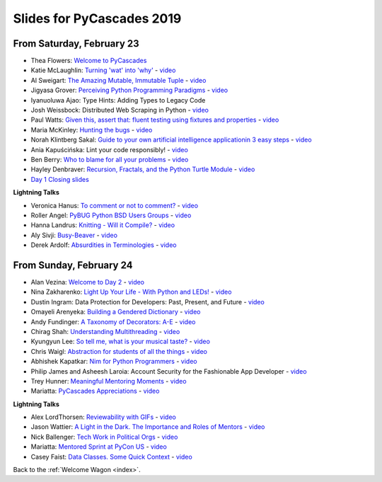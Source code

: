 .. talk_slides:

Slides for PyCascades 2019
==========================

From Saturday, February 23
--------------------------

- Thea Flowers: `Welcome to PyCascades <https://docs.google.com/presentation/d/1vrpsXPvOhelbcDuaVdNxCYeqekqrGL0EKZ-JmRT4fC4/edit?usp=sharing>`_
- Katie McLaughlin: `Turning 'wat' into 'why' <http://glasnt.com/wat>`_  - `video <https://youtu.be/hAnCiTpxXPg?t=3315>`__
- Al Sweigart: `The Amazing Mutable, Immutable Tuple <http://bit.ly/AmazingTuple>`_  - `video <https://youtu.be/hAnCiTpxXPg?t=5233>`__
- Jigyasa Grover: `Perceiving Python Programming Paradigms <https://docs.google.com/presentation/d/1wiZZSgUoED8S9SZ6djdpYVTntNh7BBIdhDqclKkPxIc/edit?usp=sharing>`_  - `video <https://youtu.be/hAnCiTpxXPg?t=7050>`__
- Iyanuoluwa Ajao: Type Hints: Adding Types to Legacy Code
- Josh Weissbock: Distributed Web Scraping in Python - `video <https://youtu.be/hAnCiTpxXPg?t=9282>`__
- Paul Watts: `Given this, assert that: fluent testing using fixtures and properties <https://github.com/paulcwatts/pycascades_slides/blob/master/slides.pdf>`_  - `video <https://youtu.be/hAnCiTpxXPg?t=11275>`__
- Maria McKinley: `Hunting the bugs <https://codedragon.github.io/bughunting/>`_  - `video <https://youtu.be/hAnCiTpxXPg?t=23968>`__
- Norah Klintberg Sakal: `Guide to your own artificial intelligence applicationin 3 easy steps <https://github.com/norahsakal/pycascades-2019-shades>`_  - `video <https://youtu.be/hAnCiTpxXPg?t=20038>`__
- Ania Kapuścińska: Lint your code responsibly!  - `video <https://youtu.be/hAnCiTpxXPg?t=21814>`__
- Ben Berry: `Who to blame for all your problems <http://slides.bengerman.com/pycascades/2019/who-to-blame-for-all-your-problems/index.html>`_  - `video <https://youtu.be/hAnCiTpxXPg?t=27200>`__
- Hayley Denbraver: `Recursion, Fractals, and the Python Turtle Module <https://drive.google.com/file/d/1PMXdrKonn56Fk7BjhRtafBe5ltMEopCk/view?usp=sharing>`_  - `video <https://youtu.be/hAnCiTpxXPg?t=29312>`__
- `Day 1 Closing slides <https://docs.google.com/presentation/d/1QHzxvtPuBO-NIU7Su1S35L-Br3pQqpMsif3A-zmcxkE/edit?usp=sharing>`_

**Lightning Talks**

- Veronica Hanus: `To comment or not to comment? <http://bit.ly/to-comment-or-not>`_  - `video <https://youtu.be/hAnCiTpxXPg?t=17839>`__
- Roller Angel: `PyBUG Python BSD Users Groups <https://docs.google.com/document/d/1qTp7JUkYf0dqKtgA1FTM-gq0HSVqr8FtJZJfM9N-DDM/edit?usp=sharing>`_  - `video <https://youtu.be/hAnCiTpxXPg?t=18490>`__
- Hanna Landrus: `Knitting - Will it Compile? <https://docs.google.com/presentation/d/1KE-XzWBbkZrbtsXTR95ErutFgMDaJwLLcTxVDIbYToU/edit?usp=sharing>`_  - `video <https://youtu.be/hAnCiTpxXPg?t=18610>`__
- Aly Sivji: `Busy-Beaver <http://bit.ly/busy-beaver-lightning>`_  - `video <https://youtu.be/hAnCiTpxXPg?t=18970>`__
- Derek Ardolf: `Absurdities in Terminologies <https://docs.google.com/presentation/d/1pK6ZGYHNtrazhf2KA2XDL6FvVTV8damoYqBmjLRtGq4/edit?usp=drivesdk>`_  - `video <https://youtu.be/hAnCiTpxXPg?t=19280>`__

From Sunday, February 24
--------------------------

- Alan Vezina: `Welcome to Day 2 <https://docs.google.com/presentation/d/1XBw1NkeeqAf9_NyxLEUKbQEX2W3Zv5vQm10gUf6uYn4/edit?usp=sharing>`_ - `video <https://youtu.be/MTdYyCKcI8Q?t=425>`__
- Nina Zakharenko: `Light Up Your Life - With Python and LEDs! <http://bit.ly/pyc_leds>`_ - `video <https://youtu.be/MTdYyCKcI8Q?t=820>`__
- Dustin Ingram: Data Protection for Developers: Past, Present, and Future - `video <https://youtu.be/MTdYyCKcI8Q?t=2810>`__
- Omayeli Arenyeka: `Building a Gendered Dictionary <https://docs.google.com/presentation/d/1ZEcBM8IvKf5IWFCB9un42W5-_WJSy0-IKpMTMWhcY-Y/edit?usp=sharing>`_ - `video <https://youtu.be/MTdYyCKcI8Q?t=4880>`__
- Andy Fundinger: `A Taxonomy of Decorators: A-E <https://github.com/bloomberg/decorator-taxonomy>`_ - `video <https://youtu.be/MTdYyCKcI8Q?t=7310>`__
- Chirag Shah: `Understanding Multithreading <http://bit.ly/cpython_pycascades>`_ - `video <https://youtu.be/MTdYyCKcI8Q?t=9258>`__
- Kyungyun Lee: `So tell me, what is your musical taste? <https://kyungyunlee.github.io/assets/post_images/20190224/pycascade_upload.pdf>`_ - `video <https://youtu.be/MTdYyCKcI8Q?t=17575>`__
- Chris Waigl: `Abstraction for students of all the things <https://github.com/chryss/abstraction-for-students-of-all-the-things/blob/master/cw_presentation.pdf>`_ - `video <https://youtu.be/MTdYyCKcI8Q?t=19905>`__
- Abhishek Kapatkar: `Nim for Python Programmers <https://slides.com/akapatkar/nim-for-python-programmers>`_ - `video <https://youtu.be/MTdYyCKcI8Q?t=22025>`__
- Philip James and Asheesh Laroia: Account Security for the Fashionable App Developer - `video <https://youtu.be/MTdYyCKcI8Q?t=25335>`__
- Trey Hunner: `Meaningful Mentoring Moments <https://treyhunner.com/mentoring>`_ - `video <https://youtu.be/MTdYyCKcI8Q?t=27390>`__
- Mariatta: `PyCascades Appreciations <https://docs.google.com/presentation/d/1uROcwz_CZbuWvcPuzCeiFnB4Q6EHfBsDqiA21651yWQ/edit?usp=sharing>`_ - `video <https://youtu.be/MTdYyCKcI8Q?t=28850>`__


**Lightning Talks**

- Alex LordThorsen: `Reviewability with GIFs <https://gist.github.com/rawrgulmuffins/e34f180bd3f57a20f643196559b1faf9>`_ - `video <https://youtu.be/MTdYyCKcI8Q?t=15525>`__
- Jason Wattier: `A Light in the Dark. The Importance and Roles of Mentors <https://docs.google.com/presentation/d/10hlAzyj4qEcfb8uPWacHatB1VgXszRGJoum3HDPU_LM/edit?usp=sharing>`_ - `video <https://youtu.be/MTdYyCKcI8Q?t=15740>`__
- Nick Ballenger: `Tech Work in Political Orgs <https://docs.google.com/presentation/d/1px1QW6NkLDeiBKYHA5Ccwwtxfd9W9fvAogck431d1p0>`_ - `video <https://youtu.be/MTdYyCKcI8Q?t=16185>`__
- Mariatta: `Mentored Sprint at PyCon US <https://docs.google.com/presentation/d/1yvJKTGbbYCpMQ_CuZ-Vfvc_SiyuYmshLZwk8Q3FJ-xk/edit?usp=sharing>`_ - `video <https://youtu.be/MTdYyCKcI8Q?t=16592>`__
- Casey Faist: `Data Classes. Some Quick Context <https://docs.google.com/presentation/d/1gFI8S6ji1yMmmJzesu44R_eJdYhQB4bhvHhHr-sVvBk/edit?usp=sharing>`_ - `video <https://youtu.be/MTdYyCKcI8Q?t=16910>`__

Back to the :ref:`Welcome Wagon <index>`.
